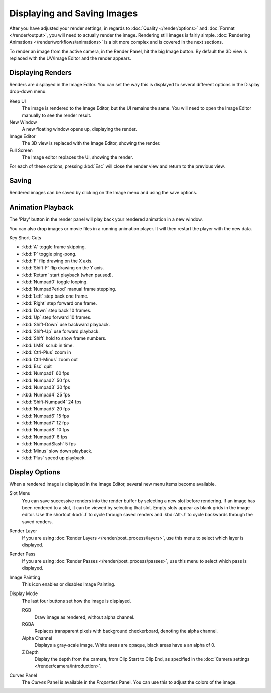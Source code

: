 
****************************
Displaying and Saving Images
****************************

After you have adjusted your render settings,
in regards to :doc:`Quality </render/options>` and :doc:`Format </render/output>`,
you will need to actually render the image. Rendering still images is fairly simple.
:doc:`Rendering Animations </render/workflows/animations>` is a bit more complex and is covered in the next sections.

To render an image from the active camera, in the Render Panel, hit the big Image button.
By default the 3D view is replaced with the UV/Image Editor and the render appears.


Displaying Renders
==================

Renders are displayed in the Image Editor. You can set the way this is displayed to several
different options in the Display drop-down menu:

Keep UI
   The image is rendered to the Image Editor, but the UI remains the same.
   You will need to open the Image Editor manually to see the render result.
New Window
   A new floating window opens up, displaying the render.
Image Editor
   The 3D view is replaced with the Image Editor, showing the render.
Full Screen
   The Image editor replaces the UI, showing the render.

For each of these options,
pressing :kbd:`Esc` will close the render view and return to the previous view.


Saving
======

Rendered images can be saved by clicking on the Image menu and using the save options.


Animation Playback
==================

The 'Play' button in the render panel will play back your rendered animation in a new window.

You can also drop images or movie files in a running animation player.
It will then restart the player with the new data.

Key Short-Cuts

- :kbd:`A` toggle frame skipping.
- :kbd:`P` toggle ping-pong.
- :kbd:`F` flip drawing on the X axis.
- :kbd:`Shift-F` flip drawing on the Y axis.
- :kbd:`Return` start playback (when paused).
- :kbd:`Numpad0` toggle looping.
- :kbd:`NumpadPeriod` manual frame stepping.
- :kbd:`Left` step back one frame.
- :kbd:`Right` step forward one frame.
- :kbd:`Down` step back 10 frames.
- :kbd:`Up` step forward 10 frames.
- :kbd:`Shift-Down` use backward playback.
- :kbd:`Shift-Up` use forward playback.
- :kbd:`Shift` hold to show frame numbers.
- :kbd:`LMB` scrub in time.
- :kbd:`Ctrl-Plus` zoom in
- :kbd:`Ctrl-Minus` zoom out
- :kbd:`Esc` quit
- :kbd:`Numpad1` 60 fps
- :kbd:`Numpad2` 50 fps
- :kbd:`Numpad3` 30 fps
- :kbd:`Numpad4` 25 fps
- :kbd:`Shift-Numpad4` 24 fps
- :kbd:`Numpad5` 20 fps
- :kbd:`Numpad6` 15 fps
- :kbd:`Numpad7` 12 fps
- :kbd:`Numpad8` 10 fps
- :kbd:`Numpad9` 6 fps
- :kbd:`NumpadSlash` 5 fps
- :kbd:`Minus` slow down playback.
- :kbd:`Plus` speed up playback.


Display Options
===============

When a rendered image is displayed in the Image Editor,
several new menu items become available.

Slot Menu
   You can save successive renders into the render buffer by selecting a new slot before rendering.
   If an image has been rendered to a slot, it can be viewed by selecting that slot.
   Empty slots appear as blank grids in the image editor.
   Use the shortcut :kbd:`J` to cycle through saved renders and
   :kbd:`Alt-J` to cycle backwards through the saved renders.

Render Layer
   If you are using :doc:`Render Layers </render/post_process/layers>`,
   use this menu to select which layer is displayed.

Render Pass
   If you are using :doc:`Render Passes </render/post_process/passes>`,
   use this menu to select which pass is displayed.

Image Painting
   This icon enables or disables Image Painting.

Display Mode
   The last four buttons set how the image is displayed.

   RGB
      Draw image as rendered, without alpha channel.
   RGBA
      Replaces transparent pixels with background checkerboard, denoting the alpha channel.
   Alpha Channel
      Displays a gray-scale image. White areas are opaque, black areas have a an alpha of 0.
   Z Depth
      Display the depth from the camera, from Clip Start to Clip End,
      as specified in the :doc:`Camera settings </render/camera/introduction>`.

Curves Panel
   The *Curves* Panel is available in the *Properties* Panel.
   You can use this to adjust the colors of the image.

